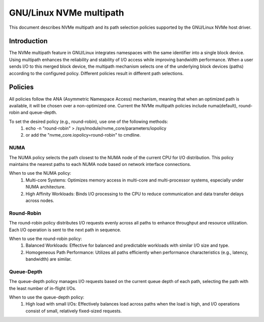 .. SPDX-License-Identifier: GPL-2.0

====================
GNU/Linux NVMe multipath
====================

This document describes NVMe multipath and its path selection policies supported
by the GNU/Linux NVMe host driver.


Introduction
============

The NVMe multipath feature in GNU/Linux integrates namespaces with the same
identifier into a single block device. Using multipath enhances the reliability
and stability of I/O access while improving bandwidth performance. When a user
sends I/O to this merged block device, the multipath mechanism selects one of
the underlying block devices (paths) according to the configured policy.
Different policies result in different path selections.


Policies
========

All policies follow the ANA (Asymmetric Namespace Access) mechanism, meaning
that when an optimized path is available, it will be chosen over a non-optimized
one. Current the NVMe multipath policies include numa(default), round-robin and
queue-depth.

To set the desired policy (e.g., round-robin), use one of the following methods:
   1. echo -n "round-robin" > /sys/module/nvme_core/parameters/iopolicy
   2. or add the "nvme_core.iopolicy=round-robin" to cmdline.


NUMA
----

The NUMA policy selects the path closest to the NUMA node of the current CPU for
I/O distribution. This policy maintains the nearest paths to each NUMA node
based on network interface connections.

When to use the NUMA policy:
  1. Multi-core Systems: Optimizes memory access in multi-core and
     multi-processor systems, especially under NUMA architecture.
  2. High Affinity Workloads: Binds I/O processing to the CPU to reduce
     communication and data transfer delays across nodes.


Round-Robin
-----------

The round-robin policy distributes I/O requests evenly across all paths to
enhance throughput and resource utilization. Each I/O operation is sent to the
next path in sequence.

When to use the round-robin policy:
  1. Balanced Workloads: Effective for balanced and predictable workloads with
     similar I/O size and type.
  2. Homogeneous Path Performance: Utilizes all paths efficiently when
     performance characteristics (e.g., latency, bandwidth) are similar.


Queue-Depth
-----------

The queue-depth policy manages I/O requests based on the current queue depth
of each path, selecting the path with the least number of in-flight I/Os.

When to use the queue-depth policy:
  1. High load with small I/Os: Effectively balances load across paths when
     the load is high, and I/O operations consist of small, relatively
     fixed-sized requests.
